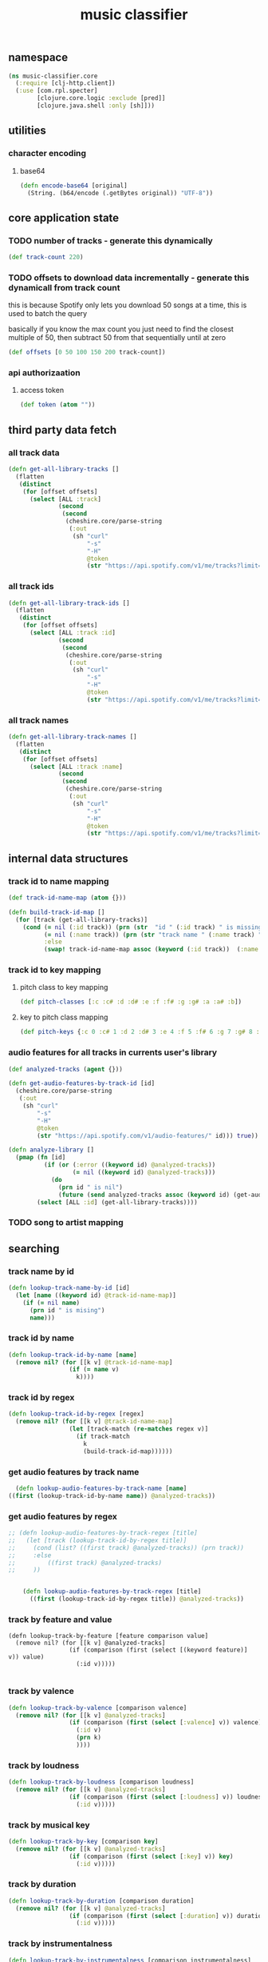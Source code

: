 # -*- mode:org -*-
#+TITLE: music classifier
#+STARTUP: indent
#+OPTIONS: toc:nil

** namespace
#+BEGIN_SRC clojure :tangle core.clj
(ns music-classifier.core
  (:require [clj-http.client])
  (:use [com.rpl.specter]
        [clojure.core.logic :exclude [pred]]
        [clojure.java.shell :only [sh]]))

#+END_SRC

** utilities
*** character encoding
**** base64
#+BEGIN_SRC clojure :tangle core.clj
(defn encode-base64 [original]
  (String. (b64/encode (.getBytes original)) "UTF-8"))
#+END_SRC
** core application state
*** TODO number of tracks - generate this dynamically
#+BEGIN_SRC clojure :tangle core.clj
  (def track-count 220)
#+END_SRC

*** TODO offsets to download data incrementally - generate this dynamicall from track count
    this is because Spotify only lets you download 50 songs at a time, this is used to batch the query

    basically if you know the max count you just need to find the closest multiple of 50, then subtract 50 from that sequentially until at zero
#+BEGIN_SRC clojure :tangle core.clj
  (def offsets [0 50 100 150 200 track-count])
#+END_SRC
*** api authorizaation
**** access token
 #+BEGIN_SRC clojure :tangle core.clj
  (def token (atom ""))
 #+END_SRC


** third party data fetch
*** all track data
 #+BEGIN_SRC clojure :tangle core.clj
   (defn get-all-library-tracks []
     (flatten
      (distinct
       (for [offset offsets]
         (select [ALL :track]
                 (second
                  (second
                   (cheshire.core/parse-string
                    (:out
                     (sh "curl"
                         "-s"
                         "-H"
                         @token
                         (str "https://api.spotify.com/v1/me/tracks?limit=50&offset=" offset))) true))))))))
 #+END_SRC
*** all track ids
 #+BEGIN_SRC clojure :tangle core.clj
  (defn get-all-library-track-ids []
    (flatten
     (distinct
      (for [offset offsets]
        (select [ALL :track :id]
                (second
                 (second
                  (cheshire.core/parse-string
                   (:out
                    (sh "curl"
                        "-s"
                        "-H"
                        @token
                        (str "https://api.spotify.com/v1/me/tracks?limit=50&offset=" offset))) true))))))))
 #+END_SRC
*** all track names
 #+BEGIN_SRC clojure :tangle core.clj
  (defn get-all-library-track-names []
    (flatten
     (distinct
      (for [offset offsets]
        (select [ALL :track :name]
                (second
                 (second
                  (cheshire.core/parse-string
                   (:out
                    (sh "curl"
                        "-s"
                        "-H"
                        @token
                        (str "https://api.spotify.com/v1/me/tracks?limit=50&offset=" offset))) true))))))))
 #+END_SRC
** internal data structures
*** track id to name mapping
    #+BEGIN_SRC clojure :tangle core.clj
      (def track-id-name-map (atom {}))

      (defn build-track-id-map []
        (for [track (get-all-library-tracks)]
          (cond (= nil (:id track)) (prn (str  "id " (:id track) " is missing" ))
                (= nil (:name track)) (prn (str "track name " (:name track) " is missing"))
                :else
                (swap! track-id-name-map assoc (keyword (:id track))  (:name track)))))

    #+END_SRC
*** track id to key mapping
**** pitch class to key mapping
 #+BEGIN_SRC clojure :tangle core.clj
 (def pitch-classes [:c :c# :d :d# :e :f :f# :g :g# :a :a# :b])
 #+END_SRC
**** key to pitch class mapping
 #+BEGIN_SRC clojure :tangle core.clj
 (def pitch-keys {:c 0 :c# 1 :d 2 :d# 3 :e 4 :f 5 :f# 6 :g 7 :g# 8 :a 9 :a# 10 :b 11})
 #+END_SRC
*** audio features for all tracks in currents user's library
#+BEGIN_SRC clojure :tangle core.clj
  (def analyzed-tracks (agent {}))

  (defn get-audio-features-by-track-id [id]
    (cheshire.core/parse-string
     (:out
      (sh "curl"
          "-s"
          "-H"
          @token
          (str "https://api.spotify.com/v1/audio-features/" id))) true))

  (defn analyze-library []
    (pmap (fn [id]
            (if (or (:error ((keyword id) @analyzed-tracks))
                    (= nil ((keyword id) @analyzed-tracks)))
              (do
                (prn id " is nil")
                (future (send analyzed-tracks assoc (keyword id) (get-audio-features-by-track-id id))))))
          (select [ALL :id] (get-all-library-tracks))))

#+END_SRC
*** TODO song to artist mapping
** searching
*** track name by id
 #+BEGIN_SRC clojure :tangle core.clj
    (defn lookup-track-name-by-id [id]
      (let [name ((keyword id) @track-id-name-map)]
        (if (= nil name)
          (prn id " is mising")
          name)))
 #+END_SRC
*** track id by name
 #+BEGIN_SRC clojure :tangle core.clj
    (defn lookup-track-id-by-name [name]
      (remove nil? (for [[k v] @track-id-name-map]
                     (if (= name v)
                       k))))
 #+END_SRC
*** track id by regex
 #+BEGIN_SRC clojure :tangle core.clj
   (defn lookup-track-id-by-regex [regex]
     (remove nil? (for [[k v] @track-id-name-map]
                    (let [track-match (re-matches regex v)]
                      (if track-match
                        k
                        (build-track-id-map))))))
 #+END_SRC
*** get audio features by track name
    #+BEGIN_SRC clojure :tangle core.clj
        (defn lookup-audio-features-by-track-name [name]
      ((first (lookup-track-id-by-name name)) @analyzed-tracks))

    #+END_SRC
*** get audio features by regex
#+BEGIN_SRC clojure :tangle core.clj
  ;; (defn lookup-audio-features-by-track-regex [title]
  ;;   (let [track (lookup-track-id-by-regex title)]
  ;;     (cond (list? ((first track) @analyzed-tracks)) (prn track))
  ;;     :else
  ;;         ((first track) @analyzed-tracks)
  ;;     ))


      (defn lookup-audio-features-by-track-regex [title]
        ((first (lookup-track-id-by-regex title)) @analyzed-tracks))
#+END_SRC
*** track by feature and value
#+BEGIN_SRC 
   (defn lookup-track-by-feature [feature comparison value]
     (remove nil? (for [[k v] @analyzed-tracks]
                    (if (comparison (first (select [(keyword feature)] v)) value)
                      (:id v)))))

#+END_SRC
*** track by valence 
#+BEGIN_SRC clojure :tangle core.clj
   (defn lookup-track-by-valence [comparison valence]
     (remove nil? (for [[k v] @analyzed-tracks]
                    (if (comparison (first (select [:valence] v)) valence)
                      (:id v)
                      (prn k)
                      ))))

#+END_SRC
*** track by loudness
#+BEGIN_SRC clojure :tangle core.clj
   (defn lookup-track-by-loudness [comparison loudness]
     (remove nil? (for [[k v] @analyzed-tracks]
                    (if (comparison (first (select [:loudness] v)) loudness)
                      (:id v)))))

#+END_SRC
*** track by musical key
#+BEGIN_SRC clojure :tangle core.clj
   (defn lookup-track-by-key [comparison key]
     (remove nil? (for [[k v] @analyzed-tracks]
                    (if (comparison (first (select [:key] v)) key)
                      (:id v)))))

#+END_SRC
*** track by duration
#+BEGIN_SRC clojure :tangle core.clj
   (defn lookup-track-by-duration [comparison duration]
     (remove nil? (for [[k v] @analyzed-tracks]
                    (if (comparison (first (select [:duration] v)) duration)
                      (:id v)))))

#+END_SRC
*** track by instrumentalness
#+BEGIN_SRC clojure :tangle core.clj
   (defn lookup-track-by-instrumentalness [comparison instrumentalness]
     (remove nil? (for [[k v] @analyzed-tracks]
                    (if (comparison (first (select [:instrumentalness] v)) instrumentalness)
                      (:id v)))))

#+END_SRC
*** track by major or minor mode
#+BEGIN_SRC clojure :tangle core.clj
   (defn lookup-track-by-mode [comparison mode]
     (remove nil? (for [[k v] @analyzed-tracks]
                    (if (comparison (first (select [:mode] v)) mode)
                      (:id v)))))

#+END_SRC
*** track by energy
#+BEGIN_SRC clojure :tangle core.clj
   (defn lookup-track-by-energy [comparison energy]
     (remove nil? (for [[k v] @analyzed-tracks]
                    (if (comparison (first (select [:energy] v)) energy)
                      (:id v)))))

#+END_SRC
*** track by speechiness
#+BEGIN_SRC clojure :tangle core.clj
   (defn lookup-track-by-speechiness [comparison speechiness]
     (remove nil? (for [[k v] @analyzed-tracks]
                    (if (comparison (first (select [:speechiness] v)) speechiness)
                      (:id v)))))

#+END_SRC
*** track by time signature
#+BEGIN_SRC clojure :tangle core.clj
   (defn lookup-track-by-time_signature [comparison time_signature]
     (remove nil? (for [[k v] @analyzed-tracks]
                    (if (comparison (first (select [:time_signature] v)) time_signature)
                      (:id v)))))

#+END_SRC
*** track by liveness
#+BEGIN_SRC clojure :tangle core.clj
   (defn lookup-track-by-liveness [comparison liveness]
     (remove nil? (for [[k v] @analyzed-tracks]
                    (if (comparison (first (select [:liveness] v)) liveness)
                      (:id v)))))

#+END_SRC
*** track by danceability
#+BEGIN_SRC clojure :tangle core.clj
   (defn lookup-track-by-danceability [comparison danceability]
     (remove nil? (for [[k v] @analyzed-tracks]
                    (if (comparison (first (select [:danceability] v)) danceability)
                      (:id v)))))

#+END_SRC
*** track by tempo
#+BEGIN_SRC clojure :tangle core.clj
   (defn lookup-track-by-tempo [comparison tempo]
     (remove nil? (for [[k v] @analyzed-tracks]
                    (if (comparison (first (select [:tempo] v)) tempo)
                      (:id v)))))

#+END_SRC
*** track by acousticness
 #+BEGIN_SRC clojure :tangle core.clj
   (defn lookup-track-by-acousticness [comparison acousticness]
     (remove nil? (for [[k v] @analyzed-tracks]
                   (if (comparison (first (select [:acousticness] v)) acousticness)
                     (:id v)))))




 #+END_SRC
** data persistence 
*** TODO add new track records
*** TODO load track records into memory
** cli
*** client id
#+BEGIN_SRC clojure :tangle core.clj
(def client-id (atom ""))
#+END_SRC
*** set client id
#+BEGIN_SRC clojure :tangle core.clj
  (defn set-client-id []
    (let [id (do (println "What's your client id: ") (flush) (read-line))]
      (reset! client-id id)))
#+END_SRC
*** client secret
#+BEGIN_SRC clojure :tangle core.clj
(def client-secret (atom ""))
#+END_SRC

*** set client secret
#+BEGIN_SRC clojure :tangle core.clj
  (defn set-client-secret []
    (let [secret (do (println "What's your client secret: ") (flush) (read-line))]
      (reset! client-secret secret)))
#+END_SRC
*** refresh token
#+BEGIN_SRC clojure :tangle core.clj
(def refresh-token (atom ""))
#+END_SRC
*** set refresh token
#+BEGIN_SRC clojure :tangle core.clj
  (defn set-client-refresh-token []
    (let [token (do (println "What's your client refresh-token: ") (flush) (read-line))]
      (reset! refresh-token token)))
#+END_SRC
*** TODO refresh api token - fix client id auth issue
essentially this should return a json value which looks like this
#+BEGIN_EXAMPLE json
{
   "access_token": "NgA6ZcYI...ixn8bUQ",
   "token_type": "Bearer",
   "scope": "user-read-private user-read-email",
   "expires_in": 3600
}
#+END_EXAMPLE

containing a new access token, from this do a reset! of token and all should be well.

after this basically all callers should try catch the request, and in the of a timeout
do a blocking refresh call and then retry the whole request


#+BEGIN_SRC clojure :tangle core.clj
  (defn refresh-access-token []
    (sh "curl"
        "-s"
        "-H"
        (str "Authorization: Basic " (str (encode-base64 @client-id)
                                         ":"
                                         (encode-base64 @client-secret)))
        "-d"
        "grant_type=refresh_token"
        "-d"
        (str "refresh_token=" @refresh-token)
        "https://accounts.spotify.com/api/token"))
#+END_SRC
*** login
#+BEGIN_SRC clojure :tangle core.clj
  (defn login []
    (let
        [key (do (println "What's yourkey: ") (flush) (read-line))]
      (do
        (count (build-track-id-map))
        (count (analyze-library))
        (reset! token (str "Authorization: Bearer " key)))))

#+END_SRC
** debug
#+BEGIN_SRC clojure :tangle core.clj
   (defn debug:print-nil-tracks []
     (clojure.pprint/pprint (select [ALL ALL #(= nil (:valence %))]  @analyzed-tracks)))


   (defn debug:find-nil-tracks []
     (select [ALL ALL #(= nil (:valence %))]  @analyzed-tracks))


#+END_SRC
